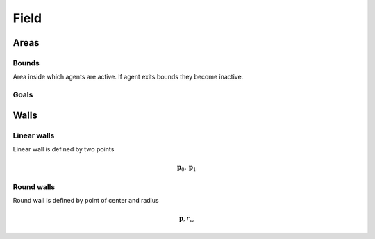 Field
=====

Areas
-----

Bounds
^^^^^^
Area inside which agents are active. If agent exits bounds they become inactive.

Goals
^^^^^


Walls
-----

Linear walls
^^^^^^^^^^^^

.. image::
   ../_static/wall_model.*

Linear wall is defined by two points

.. math::
   \mathbf{p}_{0}, \mathbf{p}_{1}



Round walls
^^^^^^^^^^^
Round wall is defined by point of center and radius

.. math::
   \mathbf{p}, r_{w}

